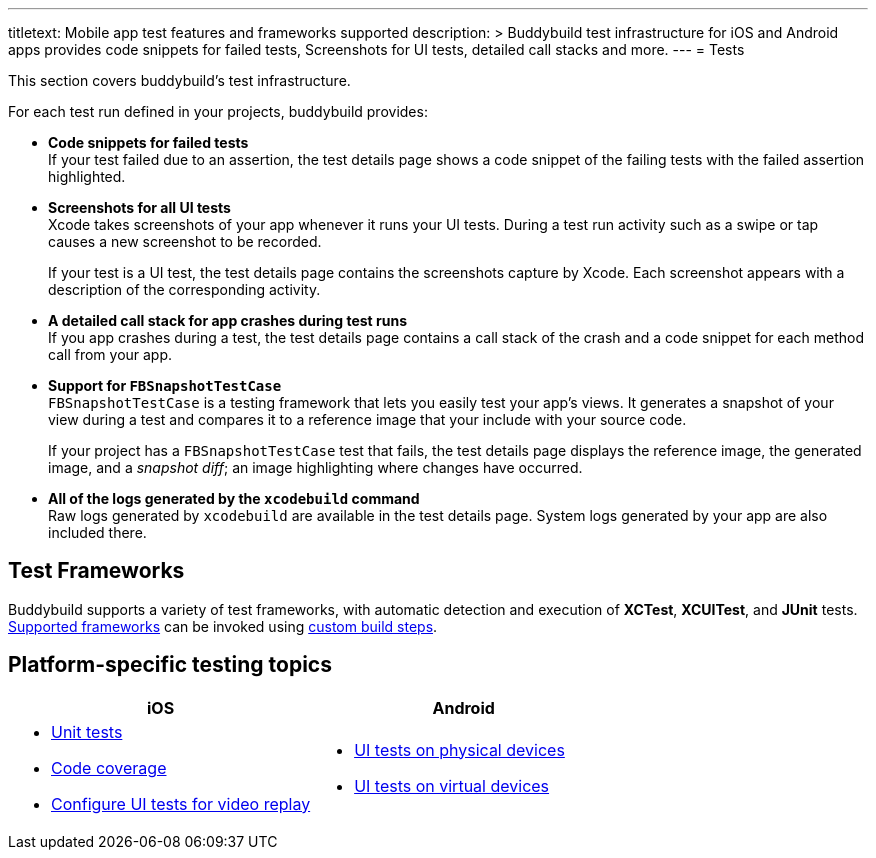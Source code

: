 --- 
titletext: Mobile app test features and frameworks supported
description: >
  Buddybuild test infrastructure for iOS and Android apps provides code snippets
  for failed tests, Screenshots for UI tests, detailed call stacks and more.
---
= Tests

This section covers buddybuild's test infrastructure.

For each test run defined in your projects, buddybuild provides:

[pad]
- **Code snippets for failed tests** +
  If your test failed due to an assertion, the test details page shows a
  code snippet of the failing tests with the failed assertion
  highlighted.

[pad]
- **Screenshots for all UI tests** +
  Xcode takes screenshots of your app whenever it runs your UI tests.
  During a test run activity such as a swipe or tap causes a new
  screenshot to be recorded.
+
If your test is a UI test, the test details page contains the
screenshots capture by Xcode. Each screenshot appears with a description
of the corresponding activity.

[pad]
- **A detailed call stack for app crashes during test runs** +
  If you app crashes during a test, the test details page contains a
  call stack of the crash and a code snippet for each method call from
  your app.

[pad]
- **Support for `FBSnapshotTestCase`** +
  `FBSnapshotTestCase` is a testing framework that lets you easily test
  your app's views. It generates a snapshot of your view during a test
  and compares it to a reference image that your include with your
  source code.
+
If your project has a `FBSnapshotTestCase` test that fails, the test
details page displays the reference image, the generated image, and a
_snapshot diff_; an image highlighting where changes have occurred.

[pad]
- **All of the logs generated by the `xcodebuild` command** +
  Raw logs generated by `xcodebuild` are available in the test details
  page. System logs generated by your app are also included there.


== Test Frameworks

Buddybuild supports a variety of test frameworks, with automatic
detection and execution of **XCTest**, **XCUITest**, and **JUnit**
tests. link:frameworks.adoc[Supported frameworks] can be invoked using
link:../builds/custom_build_steps.adoc[custom build steps].


== Platform-specific testing topics

[cols="1a,1a", options="header"]
|===
| iOS
| Android

|
- link:ios/tests.adoc[Unit tests]
- link:ios/code_coverage.adoc[Code coverage]
- link:ios/configure_ui_tests_video_recording.adoc[Configure UI tests
  for video replay]

|
- link:android/physical_devices.adoc[UI tests on physical devices]
- link:android/virtual_devices.adoc[UI tests on virtual devices]
|===
